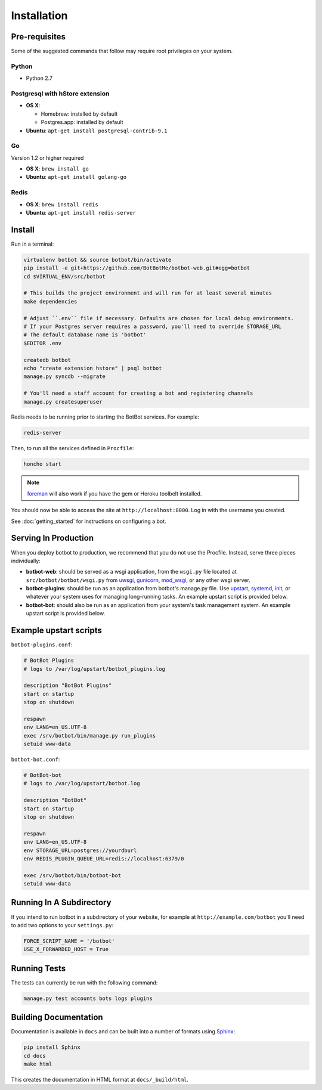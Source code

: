 ==================
Installation
==================

Pre-requisites
---------------

Some of the suggested commands that follow may require root privileges on your system.

Python
~~~~~~~

* Python 2.7

Postgresql with hStore extension
~~~~~~~~~~~~~~~~~~~~~~~~~~~~~~~~~

* **OS X**:

  * Homebrew: installed by default
  * Postgres.app: installed by default

* **Ubuntu**: ``apt-get install postgresql-contrib-9.1``

Go
~~

Version 1.2 or higher required

* **OS X**: ``brew install go``
* **Ubuntu**: ``apt-get install golang-go``

Redis
~~~~~

* **OS X**: ``brew install redis``
* **Ubuntu**: ``apt-get install redis-server``

Install
--------

Run in a terminal:

.. code-block:: bash

    virtualenv botbot && source botbot/bin/activate
    pip install -e git+https://github.com/BotBotMe/botbot-web.git#egg=botbot
    cd $VIRTUAL_ENV/src/botbot

    # This builds the project environment and will run for at least several minutes
    make dependencies

    # Adjust ``.env`` file if necessary. Defaults are chosen for local debug environments.
    # If your Postgres server requires a password, you'll need to override STORAGE_URL
    # The default database name is 'botbot'
    $EDITOR .env

    createdb botbot
    echo "create extension hstore" | psql botbot
    manage.py syncdb --migrate

    # You'll need a staff account for creating a bot and registering channels
    manage.py createsuperuser

Redis needs to be running prior to starting the BotBot services. For example:

.. code-block:: bash

    redis-server

Then, to run all the services defined in ``Procfile``:

.. code-block:: bash

    honcho start

.. note:: `foreman <http://ddollar.github.com/foreman/>`_ will also work if you have the gem or Heroku toolbelt installed.

You should now be able to access the site at ``http://localhost:8000``. Log in with the username you created.

See :doc:`getting_started` for instructions on configuring a bot.

Serving In Production
---------------------

When you deploy botbot to production, we recommend that you do not use the Procfile. Instead, serve three pieces individually:

* **botbot-web**: should be served as a wsgi application, from the ``wsgi.py`` file located at ``src/botbot/botbot/wsgi.py`` from `uwsgi <https://uwsgi-docs.readthedocs.org/en/latest/>`_, `gunicorn <http://gunicorn.org/>`_, `mod_wsgi <https://code.google.com/p/modwsgi/>`_, or any other wsgi server.
* **botbot-plugins**: should be run as an application from botbot's manage.py file. Use `upstart <http://upstart.ubuntu.com/>`_, `systemd <http://freedesktop.org/wiki/Software/systemd/>`_, `init <http://www.sensi.org/~alec/unix/redhat/sysvinit.html>`_, or whatever your system uses for managing long-running tasks. An example upstart script is provided below.
* **botbot-bot**: should also be run as an application from your system's task management system. An example upstart script is provided below.

Example upstart scripts
-----------------------

``botbot-plugins.conf``:

.. code-block:: bash

    # BotBot Plugins
    # logs to /var/log/upstart/botbot_plugins.log

    description "BotBot Plugins"
    start on startup
    stop on shutdown

    respawn
    env LANG=en_US.UTF-8
    exec /srv/botbot/bin/manage.py run_plugins
    setuid www-data

``botbot-bot.conf``:

.. code-block:: bash

    # BotBot-bot
    # logs to /var/log/upstart/botbot.log

    description "BotBot"
    start on startup
    stop on shutdown

    respawn
    env LANG=en_US.UTF-8
    env STORAGE_URL=postgres://yourdburl
    env REDIS_PLUGIN_QUEUE_URL=redis://localhost:6379/0

    exec /srv/botbot/bin/botbot-bot
    setuid www-data

Running In A Subdirectory
-------------------------

If you intend to run botbot in a subdirectory of your website, for example at ``http://example.com/botbot`` you'll need to add two options to your ``settings.py``:

.. code-block:: python

    FORCE_SCRIPT_NAME = '/botbot'
    USE_X_FORWARDED_HOST = True


Running Tests
--------------

The tests can currently be run with the following command:

.. code-block:: bash

    manage.py test accounts bots logs plugins


Building Documentation
----------------------

Documentation is available in ``docs`` and can be built into a number of
formats using `Sphinx <http://pypi.python.org/pypi/Sphinx>`_:

.. code-block:: bash

    pip install Sphinx
    cd docs
    make html

This creates the documentation in HTML format at ``docs/_build/html``.

